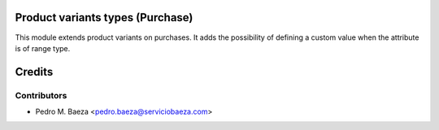 Product variants types (Purchase)
=================================

This module extends product variants on purchases. It adds the possibility of
defining a custom value when the attribute is of range type.


Credits
=======

Contributors
------------

* Pedro M. Baeza <pedro.baeza@serviciobaeza.com>
